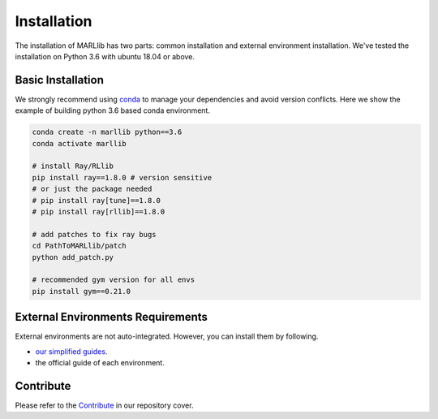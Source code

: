 .. _basic-installation:

Installation
===================

The installation of MARLlib has two parts: common installation and external environment installation.
We've tested the installation on Python 3.6 with ubuntu 18.04 or above.


Basic Installation
--------------------

We strongly recommend using `conda <https://docs.conda.io/en/latest/miniconda.html>`_ to manage your dependencies and avoid version conflicts.
Here we show the example of building python 3.6 based conda environment.

.. code-block:: shell

    conda create -n marllib python==3.6
    conda activate marllib

    # install Ray/RLlib
    pip install ray==1.8.0 # version sensitive
    # or just the package needed
    # pip install ray[tune]==1.8.0
    # pip install ray[rllib]==1.8.0

    # add patches to fix ray bugs
    cd PathToMARLlib/patch
    python add_patch.py

    # recommended gym version for all envs
    pip install gym==0.21.0


External Environments Requirements
------------------------------------------

External environments are not auto-integrated. However, you can install them by following.

* `our simplified guides <https://marllib.readthedocs.io/en/latest/handbook/env.html>`_.
* the official guide of each environment.


Contribute
----------------------------

Please refer to the `Contribute <https://github.com/Replicable-MARL/MARLlib>`_ in our repository cover.

